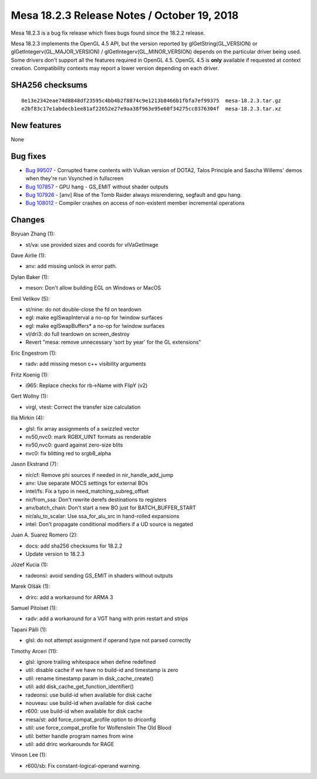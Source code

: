 Mesa 18.2.3 Release Notes / October 19, 2018
============================================

Mesa 18.2.3 is a bug fix release which fixes bugs found since the 18.2.2
release.

Mesa 18.2.3 implements the OpenGL 4.5 API, but the version reported by
glGetString(GL_VERSION) or glGetIntegerv(GL_MAJOR_VERSION) /
glGetIntegerv(GL_MINOR_VERSION) depends on the particular driver being
used. Some drivers don't support all the features required in OpenGL
4.5. OpenGL 4.5 is **only** available if requested at context creation.
Compatibility contexts may report a lower version depending on each
driver.

SHA256 checksums
----------------

::

   0e13e2342eae74d8848df23595c4bb4b2f8874c9e1213b8466b1fbfa7ef99375  mesa-18.2.3.tar.gz
   e2bf83c17e1abdecb1ee81af22652e27e9aa38f963e95e60f34275cc0376304f  mesa-18.2.3.tar.xz

New features
------------

None

Bug fixes
---------

-  `Bug 99507 <https://bugs.freedesktop.org/show_bug.cgi?id=99507>`__ -
   Corrupted frame contents with Vulkan version of DOTA2, Talos
   Principle and Sascha Willems' demos when they're run Vsynched in
   fullscreen
-  `Bug 107857 <https://bugs.freedesktop.org/show_bug.cgi?id=107857>`__
   - GPU hang - GS_EMIT without shader outputs
-  `Bug 107926 <https://bugs.freedesktop.org/show_bug.cgi?id=107926>`__
   - [anv] Rise of the Tomb Raider always misrendering, segfault and gpu
   hang.
-  `Bug 108012 <https://bugs.freedesktop.org/show_bug.cgi?id=108012>`__
   - Compiler crashes on access of non-existent member incremental
   operations

Changes
-------

Boyuan Zhang (1):

-  st/va: use provided sizes and coords for vlVaGetImage

Dave Airlie (1):

-  anv: add missing unlock in error path.

Dylan Baker (1):

-  meson: Don't allow building EGL on Windows or MacOS

Emil Velikov (5):

-  st/nine: do not double-close the fd on teardown
-  egl: make eglSwapInterval a no-op for !window surfaces
-  egl: make eglSwapBuffers\* a no-op for !window surfaces
-  vl/dri3: do full teardown on screen_destroy
-  Revert "mesa: remove unnecessary 'sort by year' for the GL
   extensions"

Eric Engestrom (1):

-  radv: add missing meson c++ visibility arguments

Fritz Koenig (1):

-  i965: Replace checks for rb->Name with FlipY (v2)

Gert Wollny (1):

-  virgl, vtest: Correct the transfer size calculation

Ilia Mirkin (4):

-  glsl: fix array assignments of a swizzled vector
-  nv50,nvc0: mark RGBX_UINT formats as renderable
-  nv50,nvc0: guard against zero-size blits
-  nvc0: fix blitting red to srgb8_alpha

Jason Ekstrand (7):

-  nir/cf: Remove phi sources if needed in nir_handle_add_jump
-  anv: Use separate MOCS settings for external BOs
-  intel/fs: Fix a typo in need_matching_subreg_offset
-  nir/from_ssa: Don't rewrite derefs destinations to registers
-  anv/batch_chain: Don't start a new BO just for BATCH_BUFFER_START
-  nir/alu_to_scalar: Use ssa_for_alu_src in hand-rolled expansions
-  intel: Don't propagate conditional modifiers if a UD source is
   negated

Juan A. Suarez Romero (2):

-  docs: add sha256 checksums for 18.2.2
-  Update version to 18.2.3

Józef Kucia (1):

-  radeonsi: avoid sending GS_EMIT in shaders without outputs

Marek Olšák (1):

-  drirc: add a workaround for ARMA 3

Samuel Pitoiset (1):

-  radv: add a workaround for a VGT hang with prim restart and strips

Tapani Pälli (1):

-  glsl: do not attempt assignment if operand type not parsed correctly

Timothy Arceri (11):

-  glsl: ignore trailing whitespace when define redefined
-  util: disable cache if we have no build-id and timestamp is zero
-  util: rename timestamp param in disk_cache_create()
-  util: add disk_cache_get_function_identifier()
-  radeonsi: use build-id when available for disk cache
-  nouveau: use build-id when available for disk cache
-  r600: use build-id when available for disk cache
-  mesa/st: add force_compat_profile option to driconfig
-  util: use force_compat_profile for Wolfenstein The Old Blood
-  util: better handle program names from wine
-  util: add drirc workarounds for RAGE

Vinson Lee (1):

-  r600/sb: Fix constant-logical-operand warning.
